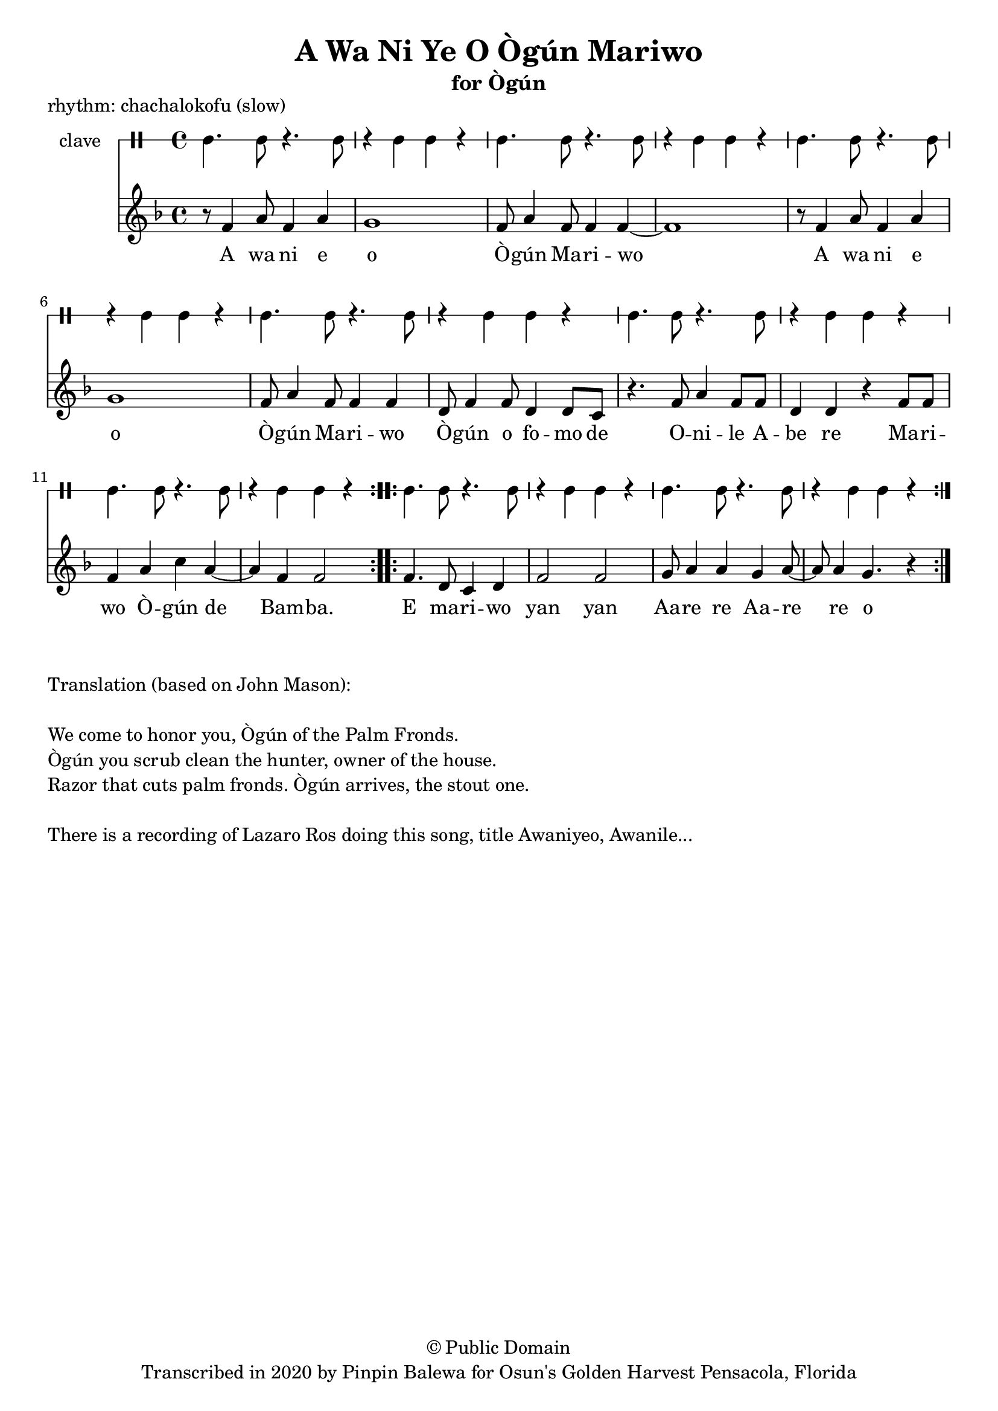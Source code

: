 \version "2.18.2"

\header {
	title = "A Wa Ni Ye O Ògún Mariwo"
	subtitle = "for Ògún"
	copyright = "© Public Domain"
	piece = "rhythm: chachalokofu (slow)"
	tagline = "Transcribed in 2020 by Pinpin Balewa for Osun's Golden Harvest Pensacola, Florida"
}

melody = \relative c' {
  \clef treble
  \key f \major
  \time 4/4
  \set Score.voltaSpannerDuration = #(ly:make-moment 4/4)
	\new Voice = "words" {
			\repeat volta 2 {
				r8 f4 a8 f4 a | g1 | f8 a4 f8 f4 f~ | f1 | % A wa ni e o Ògún Mariwo
				r8 f4 a8 f4 a | g1 | f8 a4 f8 f4 f | d8 f4 f8 d4 d8 c | % A wa ni e o Ògún Mariwo Ògún o fomo de
				r4. f8 a4 f8 f | d4 d r f8 f | % Onile Abe re
				f4 a c a~ | a f f2 |  % Mariwo Ògún de Bamba
			}
			\repeat volta 2 {
				f4. d8 c4 d | f2 f2 | g8 a4 a g a8~ | a8 a4 g4. r4 | % E ma -- ri -- wo yan yan Aare re Aare re o
			}
		}
}

text =  \lyricmode {
	A wa ni e o Ò -- gún Ma -- ri -- wo
	A wa ni e o Ò -- gún Ma -- ri -- wo
	Ò -- gún o fo -- mo de O -- ni -- le A -- be re
	Ma -- ri -- wo Ò -- gún de Bam -- ba.
	E ma -- ri -- wo yan yan Aa -- re re Aa -- re re o
}

clavebeat = \drummode {
	cl4. cl8 r4. cl8 | r4 cl4 cl r | cl4. cl8 r4. cl8 | r4 cl4 cl r |
	cl4. cl8 r4. cl8 | r4 cl4 cl r | cl4. cl8 r4. cl8 | r4 cl4 cl r |
	cl4. cl8 r4. cl8 | r4 cl4 cl r | cl4. cl8 r4. cl8 | r4 cl4 cl r |
	cl4. cl8 r4. cl8 | r4 cl4 cl r | cl4. cl8 r4. cl8 | r4 cl4 cl r |
}

\score {
  <<
  	\new DrumStaff \with {
  		drumStyleTable = #timbales-style
  		\override StaffSymbol.line-count = #1
  	}
  		<<
  		\set Staff.instrumentName = #"clave"
		\clavebeat
		>>
    \new Staff  {
    	\new Voice = "one" { \melody }
  	}

    \new Lyrics \lyricsto "words" \text
  >>
}

\markup {
    \column {
        \line { \null }
        \line { Translation (based on John Mason): }
        \line { \null }
        \line { We come to honor you, Ògún of the Palm Fronds. }
        \line { Ògún you scrub clean the hunter, owner of the house. }
        \line { Razor that cuts palm fronds. Ògún arrives, the stout one.}
        \line { \null }
				\line { There is a recording of Lazaro Ros doing this song, title Awaniyeo, Awanile... }
    }
}
